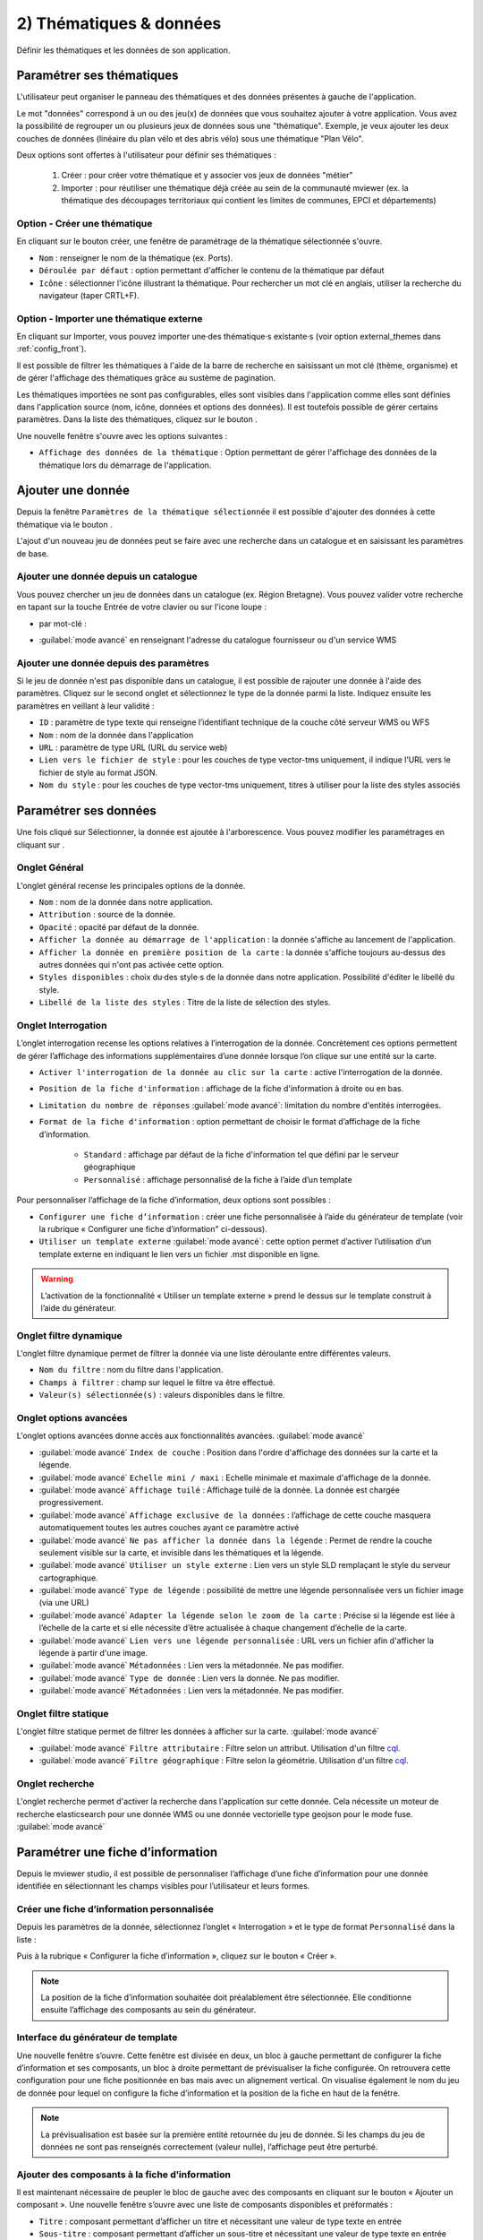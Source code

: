 .. Authors : 
.. mviewer team

.. _param_data:

2) Thématiques & données
=========================

Définir les thématiques et les données de son application.

.. image:: ../_images/user/mviewerstudio_2_thematiques.png
              :alt: Définition thématique
              :align: center

Paramétrer ses thématiques
-------------------------------------------

L'utilisateur peut organiser le panneau des thématiques et des données présentes à gauche de l'application.

Le mot "données" correspond à un ou des jeu(x) de données que vous souhaitez ajouter à votre application. Vous avez la possibilité de regrouper un ou plusieurs jeux de données sous une "thématique". Exemple, je veux ajouter les deux couches de données (linéaire du plan vélo et des abris vélo) sous une thématique "Plan Vélo".

Deux options sont offertes à l'utilisateur pour définir ses thématiques :

  1. Créer : pour créer votre thématique et y associer vos jeux de données "métier"
  2. Importer : pour réutiliser une thématique déjà créée au sein de la communauté mviewer (ex. la thématique des découpages territoriaux qui contient les limites de communes, EPCI et départements)

Option - Créer une thématique
~~~~~~~~~~~~~~~~~~~~~~~~~~~~~~

En cliquant sur le bouton créer, une fenêtre de paramétrage de la thématique sélectionnée s'ouvre.

.. image:: ../_images/user/mviewerstudio_2_thematiques_creer.png
              :alt: Création thématique
              :align: center

- ``Nom`` : renseigner le nom de la thématique (ex. Ports).

- ``Déroulée par défaut`` : option permettant d'afficher le contenu de la thématique par défaut

- ``Icône`` : sélectionner l'icône illustrant la thématique. Pour rechercher un mot clé en anglais, utiliser la recherche du navigateur (taper CRTL+F).

Option - Importer une thématique externe
~~~~~~~~~~~~~~~~~~~~~~~~~~~~~~~~~~~~~~~~

En cliquant sur Importer, vous pouvez importer une·des thématique·s existante·s (voir option external_themes dans :ref:`config_front`).

.. image:: ../_images/user/mviewerstudio_2_thematiques_importer.png
              :alt: Import thématique
              :align: center

Il est possible de filtrer les thématiques à l'aide de la barre de recherche en saisissant un mot clé (thème, organisme) et de gérer l'affichage des thématiques grâce au sustème de pagination.

Les thématiques importées ne sont pas configurables, elles sont visibles dans l'application comme elles sont définies dans l'application source (nom, icône, données et options des données).
Il est toutefois possible de gérer certains paramètres. Dans la liste des thématiques, cliquez sur le bouton |parametrage|.

.. |parametrage| image:: ../_images/user/mviewerstudio_2_parametrage.png
              :alt: Editer cette donnée 
	      :width: 20 pt

.. image:: ../_images/user/mviewerstudio_2_thematiques_options.png
              :alt: Options thématique externe
              :align: center

Une nouvelle fenêtre s'ouvre avec les options suivantes : 

- ``Affichage des données de la thématique`` : Option permettant de gérer l'affichage des données de la thématique lors du démarrage de l'application.

Ajouter une donnée
-------------------------------------------

Depuis la fenêtre ``Paramètres de la thématique sélectionnée`` il est possible d'ajouter des données à cette thématique via le bouton |ajout_donnees|.

L'ajout d'un nouveau jeu de données peut se faire avec une recherche dans un catalogue et en saisissant les paramètres de base.

.. |ajout_donnees| image:: ../_images/user/mviewerstudio_2_thematiques_bouton_ajouter_donnees.png
  :alt: Ajouter une donnée 
  :width: 100 pt

Ajouter une donnée depuis un catalogue
~~~~~~~~~~~~~~~~~~~~~~~~~~~~~~~~~~~~~~~~

Vous pouvez chercher un jeu de données dans un catalogue (ex. Région Bretagne). Vous pouvez valider votre recherche en tapant sur la touche Entrée de votre clavier ou sur l'icone loupe :

.. image:: ../_images/user/mviewerstudio_2_thematiques_donnees.png
              :alt: Ajouter une donnée
              :align: center

- par mot-clé :

.. image:: ../_images/user/mviewerstudio_2_thematiques_donnees1.png
              :alt: Chercher une donnée
              :align: center

- :guilabel:`mode avancé` en renseignant l'adresse du catalogue fournisseur ou d'un service WMS

.. image:: ../_images/user/mviewerstudio_2_thematiques_donnees_avance.png
              :alt: Chercher une donnée
              :align: center

Ajouter une donnée depuis des paramètres
~~~~~~~~~~~~~~~~~~~~~~~~~~~~~~~~~~~~~~~~

Si le jeu de donnée n'est pas disponible dans un catalogue, il est possible de rajouter une donnée à l'aide des paramètres. Cliquez sur le second onglet et sélectionnez le type de la donnée parmi la liste. Indiquez ensuite les paramètres en veillant à leur validité :

.. image:: ../_images/user/mviewerstudio_2_ajout_donnee_param.png
              :alt: Ajouter une donnée depuis des paramètres
              :align: center

* ``ID`` : paramètre de type texte qui renseigne l’identifiant technique de la couche côté serveur WMS ou WFS
* ``Nom`` : nom de la donnée dans l'application
* ``URL`` : paramètre de type URL (URL du service web)
* ``Lien vers le fichier de style`` : pour les couches de type vector-tms uniquement, il indique l’URL vers le fichier de style au format JSON.
* ``Nom du style`` : pour les couches de type vector-tms uniquement, titres à utiliser pour la liste des styles associés

Paramétrer ses données
-------------------------------------------

Une fois cliqué sur Sélectionner, la donnée est ajoutée à l'arborescence. Vous pouvez modifier les paramétrages en cliquant sur |parametrage|.

.. image:: ../_images/user/mviewerstudio_2_ajout_donnee.png
              :alt: Donnée ajoutée
              :align: center

.. |parametrage| image:: ../_images/user/mviewerstudio_2_parametrage.png
        :alt: Editer cette donnée 
	      :width: 20 pt

Onglet Général
~~~~~~~~~~~~~~~

L'onglet général recense les principales options de la donnée.

.. image:: ../_images/user/mviewerstudio_2_donnees_general.png
              :alt: Onglet Général
              :align: center

* ``Nom`` : nom de la donnée dans notre application.
* ``Attribution`` : source de la donnée.
* ``Opacité`` : opacité par défaut de la donnée.
* ``Afficher la donnée au démarrage de l'application`` : la donnée s'affiche au lancement de l'application.
* ``Afficher la donnée en première position de la carte`` : la donnée s'affiche toujours au-dessus des autres données qui n'ont pas activée cette option.
* ``Styles disponibles`` : choix du·des style·s de la donnée dans notre application. Possibilité d'éditer le libellé du style.
* ``Libellé de la liste des styles`` : Titre de la liste de sélection des styles.

Onglet Interrogation
~~~~~~~~~~~~~~~~~~~~~

L’onglet interrogation recense les options relatives à l’interrogation de la donnée. Concrètement ces options permettent de gérer l’affichage des informations supplémentaires d’une donnée lorsque l’on clique sur une entité sur la carte.

.. image:: ../_images/user/mviewerstudio_2_donnees_interrogation.png
              :alt: Onglet Interrogation - mode simple
              :align: center

* ``Activer l'interrogation de la donnée au clic sur la carte`` : active l'interrogation de la donnée.
* ``Position de la fiche d'information`` : affichage de la fiche d'information à droite ou en bas.
* ``Limitation du nombre de réponses`` :guilabel:`mode avancé`: limitation du nombre d'entités interrogées.
* ``Format de la fiche d'information`` : option permettant de choisir le format d’affichage de la fiche d’information.

        * ``Standard`` : affichage par défaut de la fiche d'information tel que défini par le serveur géographique
        * ``Personnalisé`` : affichage personnalisé de la fiche à l’aide d’un template

.. image:: ../_images/user/mviewerstudio_2_donnees_interrogation_advanced.png
              :alt: Onglet Interrogation - mode avancé
              :align: center

Pour personnaliser l’affichage de la fiche d’information, deux options sont possibles :

* ``Configurer une fiche d’information`` : créer une fiche personnalisée à l’aide du générateur de template (voir la rubrique « Configurer une fiche d’information" ci-dessous).
* ``Utiliser un template externe`` :guilabel:`mode avancé`: cette option permet d’activer l’utilisation d’un template externe en indiquant le lien vers un fichier .mst disponible en ligne.

.. warning:: L’activation de la fonctionnalité « Utiliser un template externe » prend le dessus sur le template construit à l’aide du générateur.

Onglet filtre dynamique
~~~~~~~~~~~~~~~~~~~~~~~~

L'onglet filtre dynamique permet de filtrer la donnée via une liste déroulante entre différentes valeurs.

.. image:: ../_images/user/mviewerstudio_2_donnees_filtre_dynamique.png
              :alt: Filtre dynamique
              :align: center

* ``Nom du filtre`` : nom du filtre dans l'application.
* ``Champs à filtrer`` : champ sur lequel le filtre va être effectué.
* ``Valeur(s) sélectionnée(s)`` : valeurs disponibles dans le filtre.

Onglet options avancées
~~~~~~~~~~~~~~~~~~~~~~~~

L'onglet options avancées donne accès aux fonctionnalités avancées. :guilabel:`mode avancé`

.. image:: ../_images/user/mviewerstudio_2_donnees_avancees.png
              :alt: Options avancées
              :align: center

* :guilabel:`mode avancé` ``Index de couche`` : Position dans l'ordre d'affichage des données sur la carte et la légende.
* :guilabel:`mode avancé` ``Echelle mini / maxi`` : Echelle minimale et maximale d'affichage de la donnée.
* :guilabel:`mode avancé` ``Affichage tuilé`` : Affichage tuilé de la donnée. La donnée est chargée progressivement.
* :guilabel:`mode avancé` ``Affichage exclusive de la données`` : l’affichage de cette couche masquera automatiquement toutes les autres couches ayant ce paramètre activé
* :guilabel:`mode avancé` ``Ne pas afficher la donnée dans la légende`` : Permet de rendre la couche seulement visible sur la carte, et invisible dans les thématiques et la légende.
* :guilabel:`mode avancé` ``Utiliser un style externe`` : Lien vers un style SLD remplaçant le style du serveur cartographique.
* :guilabel:`mode avancé` ``Type de légende`` : possibilité de mettre une légende personnalisée vers un fichier image (via une URL)
* :guilabel:`mode avancé` ``Adapter la légende selon le zoom de la carte`` : Précise si la légende est liée à l’échelle de la carte et si elle nécessite d’être actualisée à chaque changement d’échelle de la carte.
* :guilabel:`mode avancé` ``Lien vers une légende personnalisée`` : URL vers un fichier afin d'afficher la légende à partir d'une image.
* :guilabel:`mode avancé` ``Métadonnées`` : Lien vers la métadonnée. Ne pas modifier.
* :guilabel:`mode avancé` ``Type de donnée`` : Lien vers la donnée. Ne pas modifier.
* :guilabel:`mode avancé` ``Métadonnées`` : Lien vers la métadonnée. Ne pas modifier.

Onglet filtre statique
~~~~~~~~~~~~~~~~~~~~~~~

L'onglet filtre statique permet de filtrer les données à afficher sur la carte. :guilabel:`mode avancé`

.. image:: ../_images/user/mviewerstudio_2_filtre_statique.png
              :alt: Filtre statique
              :align: center

* :guilabel:`mode avancé` ``Filtre attributaire`` : Filtre selon un attribut. Utilisation d'un filtre cql_.
* :guilabel:`mode avancé` ``Filtre géographique`` : Filtre selon la géométrie. Utilisation d'un filtre cql_.

.. _cql: https://docs.geoserver.org/stable/en/user/tutorials/cql/cql_tutorial.html#cql-tutorial


Onglet recherche
~~~~~~~~~~~~~~~~~

L'onglet recherche permet d'activer la recherche dans l'application sur cette donnée. Cela nécessite un moteur de recherche elasticsearch pour une donnée WMS ou une donnée vectorielle type geojson pour le mode fuse. :guilabel:`mode avancé`

.. image:: ../_images/user/mviewerstudio_2_donnees_recherche.png
              :alt: Filtre dynamique
              :align: center


Paramétrer une fiche d’information
-------------------------------------------

Depuis le mviewer studio, il est possible de personnaliser l’affichage d’une fiche d’information pour une donnée identifiée en sélectionnant les champs visibles pour l’utilisateur et leurs formes.

Créer une fiche d’information personnalisée
~~~~~~~~~~~~~~~~~~~~~~~~~~~~~~~~~~~~~~~~~~~~
Depuis les paramètres de la donnée, sélectionnez l’onglet « Interrogation » et le type de format ``Personnalisé`` dans la liste :

.. image:: ../_images/user/mviewerstudio_2_templateCustom_create.png
              :alt: Créer un template personnalisé
              :align: center

Puis à la rubrique « Configurer la fiche d’information », cliquez sur le bouton « Créer ».

.. note:: 
  La position de la fiche d’information souhaitée doit préalablement être sélectionnée. Elle conditionne ensuite l’affichage des composants au sein du générateur.

Interface du générateur de template
~~~~~~~~~~~~~~~~~~~~~~~~~~~~~~~~~~~

.. image:: ../_images/user/mviewerstudio_2_templateCustom_ihm.png
              :alt: Fenêtre du générateur de template
              :align: center

Une nouvelle fenêtre s’ouvre. Cette fenêtre est divisée en deux, un bloc à gauche permettant de configurer la fiche d’information et ses composants, un bloc à droite permettant de prévisualiser la fiche configurée. On retrouvera cette configuration pour une fiche positionnée en bas mais avec un alignement vertical. 
On visualise également le nom du jeu de donnée pour lequel on configure la fiche d’information et la position de la fiche en haut de la fenêtre. 

.. note:: 
  La prévisualisation est basée sur la première entité retournée du jeu de donnée. Si les champs du jeu de données ne sont pas renseignés correctement (valeur nulle), l’affichage peut être perturbé.

Ajouter des composants à la fiche d’information
~~~~~~~~~~~~~~~~~~~~~~~~~~~~~~~~~~~~~~~~~~~~~~~
Il est maintenant nécessaire de peupler le bloc de gauche avec des composants en cliquant sur le bouton « Ajouter un composant ». Une nouvelle fenêtre s’ouvre avec une liste de composants disponibles et préformatés : 

.. image:: ../_images/user/mviewerstudio_2_templateCustom_componentsList.png
              :alt: Liste des composants du générateur
              :align: center

* ``Titre`` : composant permettant d’afficher un titre et nécessitant une valeur de type texte en entrée
* ``Sous-titre`` : composant permettant d’afficher  un sous-titre et nécessitant une valeur de type texte en entrée
* ``Iframe`` : composant permettant d’afficher une fenêtre externe / widget nécessitant une valeur de type « url » en entrée
* ``Image`` : composant permettant d’afficher une image nécessitant une valeur de type « url » en entrée
* ``Bouton`` : composant permettant d’afficher un bouton avec une redirection vers une ressource externe en ligne et nécessitant une valeur de type « url » en entrée
* ``Chiffre clé`` : composant permettant d’afficher un chiffre clé à mettre en avant et nécessitant une valeur de type « nombre » en entrée
* ``Liste`` : composant permettant d’afficher une liste et nécessitant un champ composé d’une liste comme indiqué dans la `documentation mviewer <https://mviewerdoc.readthedocs.io/fr/latest/doc_tech/config_tpl.html#iterer-sur-un-champ-de-type-json>`_
* ``Texte`` : composant permettant d’afficher un texte et nécessitant une valeur de type texte en entrée

Sélectionnez un composant et cliquez sur "Enregistrer" pour l’ajouter. Il n’est possible d’ajouter qu’un composant à la fois, veuillez réitérer l’opération pour ajouter des composants supplémentaires. 

.. note:: 
  Dans le cas d’une configuration pour la fiche d’information positionnée en bas, le nombre de composants est limité à 6, répartis sur 2 colonnes afin d’optimiser l’affichage. Pour aller plus loin, il est nécessaire de créer manuellement un template .mst et de l’importer en tant que template externe en s’aidant des modèles disponibles sur la page des démonstrations mviewer.

Configurer les composants
~~~~~~~~~~~~~~~~~~~~~~~~~~
Une fois les composants ajoutés, il est nécessaire de configurer chaque composant en définissant les informations à afficher et les options associées. 

.. image:: ../_images/user/mviewerstudio_2_templateCustom_componentsAdd.png
              :alt: Liste des composants du générateur
              :align: center

**Synthèse des options**

.. list-table:: Title
   :widths: 25 25 25 25 25 25 25 25
   :header-rows: 1

   * - Composant
     - Valeur à partir d'un champ
     - Valeur à partir de plusieurs champs
     - Valeur à partir d’une saisie libre
     - Couleur
     - Icône
     - Label
     - Style CSS
   * - Titre
     - x
     - x
     - x
     - x
     -
     -
     -
   * - Sous-titre
     - x
     - x
     - x
     - x
     -
     -
     -
   * - Texte
     - x
     - x
     - x
     -
     -
     -
     -
   * - Image
     - x
     - 
     - x
     -
     -
     -
     -
   * - Bouton
     - x
     - 
     - x
     - x
     - x
     - x
     - 
   * - Liste
     - x
     - 
     - x
     -
     -
     -
     - 
   * - Iframe
     - x
     -
     - x
     -
     -
     -
     - x
   * - Chiffre clé
     - x
     - x
     - x
     - x
     - x
     - x
     -

**Valeur**

Dans le bloc du composant, veuillez sélectionner la source de l’information à afficher parmi la liste « Choisir un type » : 

- *A partir d’un champ :*

La valeur est définie dans un champ du jeu de donnée. Il faut ensuite sélectionner le champ à afficher dans la seconde liste.

.. image:: ../_images/user/mviewerstudio_2_templateCustom_componentValue1.png
              :alt: Configurer un template - Valeur selon un champs
              :align: center

- *A partir de plusieurs champs :*

La valeur est une concaténation de plusieurs champs au sein du jeu de données. Il faut saisir les champs dans le deuxième bloc en tapant le nom du champ puis en sélectionnant le champ dans la liste d’auto-complétion. Validez le champ à ajouter à l’aide de touche « Entrer ». Vous pouvez également ajouter du texte fixe en saisissant les caractères et validez avec la touche « Entrer ».

.. image:: ../_images/user/mviewerstudio_2_templateCustom_componentValue2.png
              :alt: Configurer un template - Valeur selon plusieurs champs
              :align: center

- *Saisie libre :*

La valeur est une saisie de texte libre réalisée par l’utilisateur. Le texte saisie est statique, il sera affiché pour l’ensemble des entités du jeu de donnée. 

.. image:: ../_images/user/mviewerstudio_2_templateCustom_componentValue3.png
              :alt: Configurer un template - Valeur saisie libre
              :align: center

Pour une utilisation avancée, il est possible d’utiliser la syntaxe Mustache dans le bloc de saisie à l’aide des ``{{nom_du_champ}}`` ainsi que certaines balises .html comme le retour à la ligne ``</br>`` :

.. image:: ../_images/user/mviewerstudio_2_templateCustom_componentValue4.png
              :alt: Configurer un template - Valeur saisie libre mst
              :align: center

::

        Réserve naturelle de Bretagne </br> {{nom}}

Veuillez vous reporter à la documentation mviewer pour en savoir plus sur la `rédaction d’un template avec Mustache <https://mviewerdoc.readthedocs.io/fr/latest/doc_tech/config_tpl.html>`_.

**Couleur**

Pour certains composants, il est possible de personnaliser la couleur du texte et du fond. Cliquez sur le carré coloré et sélectionnez la couleur souhaitée dans la palette ou en saisissez une valeur RGB, HSL ou HEX. 

.. image:: ../_images/user/mviewerstudio_2_templateCustom_componentColor.png
              :alt: Configurer un template - Couleur
              :align: center

**Icône**

Pour certains composants, il est possible d’associer un icône. L’icône est issu de la librairie font-awesome. Pour ajouter un icône, cliquez sur le bouton « Choisir » et sélectionnez votre icône dans la librairie. 

**Label**

Pour certains composants, il est possible d’associer une description. Dans le champ de saisie associé, indiquez le texte souhaité pour la description du chiffre clé ou le label du bouton par exemple.


Prévisualiser votre fiche d’information
~~~~~~~~~~~~~~~~~~~~~~~~~~~~~~~~~~~~~~~~~
Lors de la configuration de la fiche d’information, il est possible de prévisualiser le résultat à tout moment en cliquant sur le bouton « Prévisualiser » en haut à droite :

.. image:: ../_images/user/mviewerstudio_2_templateCustom_preview.png
              :alt: Configurer un template - Prévisualisation
              :align: center

*Pour rappel, la prévisualisation est basée sur une la première entité du jeu de donnée. L’affichage peut être perturbé si les champs du jeu de données ne sont pas renseignés correctement (valeur nulle).*


Gérer les composants
~~~~~~~~~~~~~~~~~~~~

**Déplacer**

Il est possible de modifier l’ordre d’affichage des composants via un glisser/déposer. Positionnez la souris sur le titre ou l’icône du composant et déplacez le bloc à l’emplacement souhaité.

**Supprimer**

Pour supprimer un composant, cliquez sur l’icône |deleteComponent_template| en haut à droite du bloc. 

.. |deleteComponent_template| image:: ../_images/user/mviewerstudio_2_templateCustom_deleteComponent_btn.png
              :alt: Supprimer un composant
	            :width: 100 pt


Enregistrer la fiche d'information
~~~~~~~~~~~~~~~~~~~~~~~~~~~~~~~~~~~

Lorsque la configuration est terminée, cliquez sur le bouton « Enregistrer » en bas de la fenêtre pour enregistrer la fiche d’information. 


Gérer une fiche d’information
~~~~~~~~~~~~~~~~~~~~~~~~~~~~~

.. image:: ../_images/user/mviewerstudio_2_templateCustom_manageOptions.png
              :alt: Gérer son template
              :align: center

**Editer**

Il est possible à tout moment de modifier la fiche d’information. Après avoir ouvert l’onglet « Interrogation » dans les paramètres de la donnée, cliquez sur l’icone |edit_template| pour éditer la fiche à l’aide du générateur.

.. |edit_template| image:: ../_images/user/mviewerstudio_2_templateCustom_manageOptions_edit.png
              :alt: Editer le template
	            :width: 100 pt

**Supprimer**

Pour supprimer définitivement la fiche d’information personnalisée, cliquez sur l’icône |delete_template|.  

.. |delete_template| image:: ../_images/user/mviewerstudio_2_templateCustom_manageOptions_delete.png
              :alt: Supprimer le template
	            :width: 100 pt

**Modifier la position**

Si vous modifiez la position de la fiche d’information après avoir configuré un template, il est préférable de vérifier l’affichage des composants et d’ajuster la disposition si nécessaire. 

